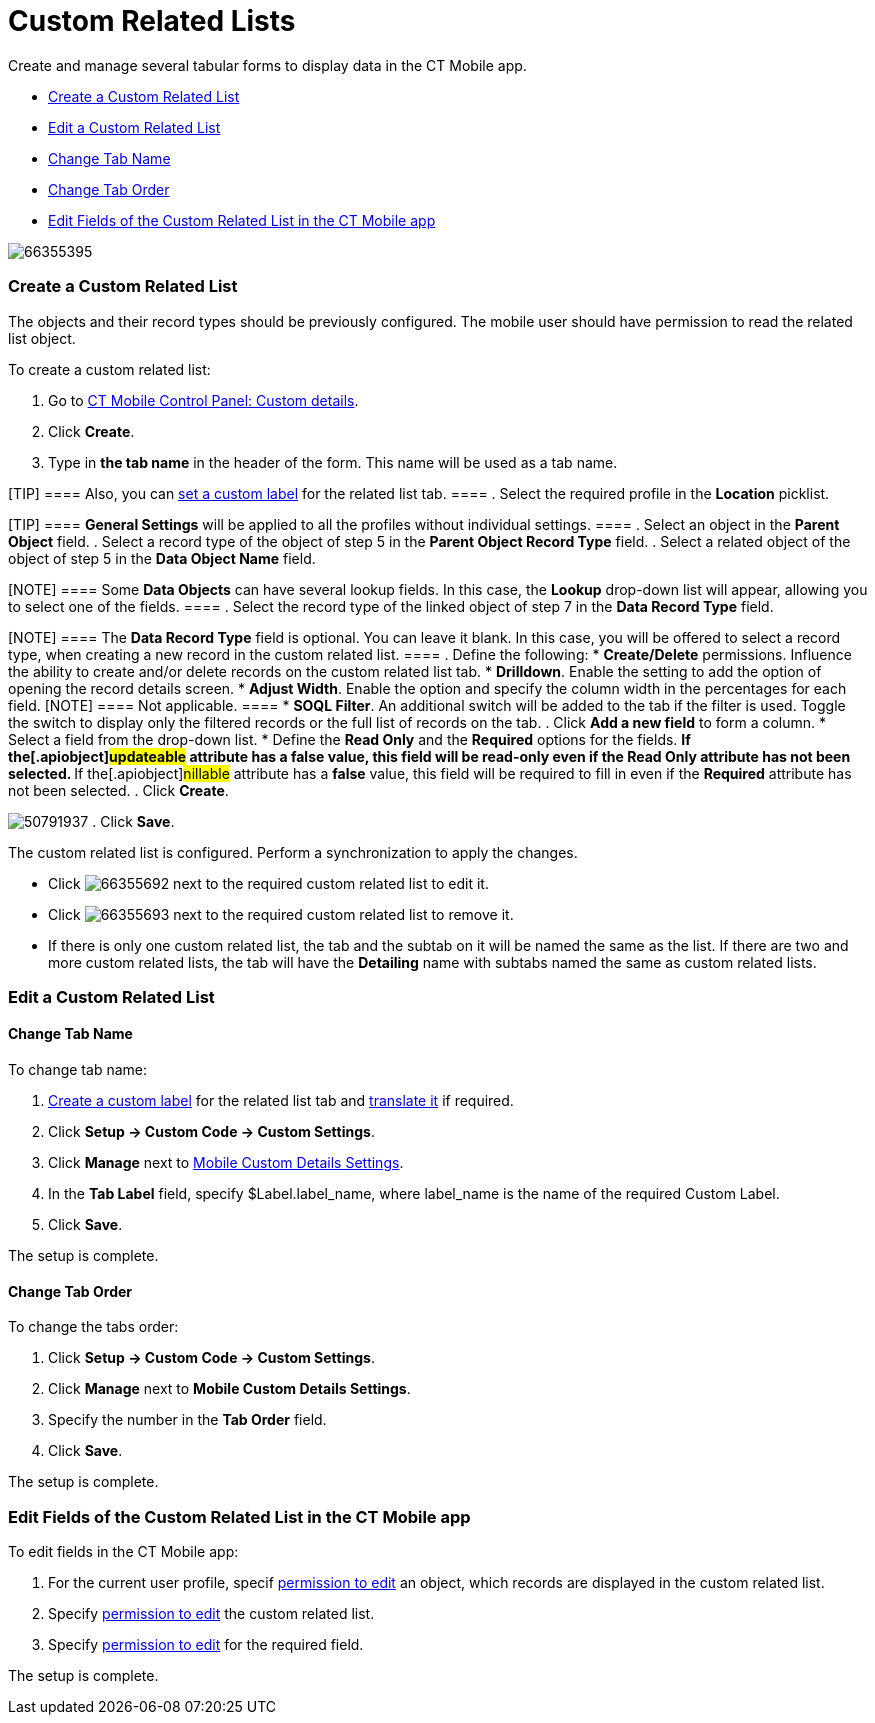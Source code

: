= Custom Related Lists

Create and manage several tabular forms to display data in the CT Mobile
app.

* link:android/quick-reference-guides/related-lists/custom-related-lists#h2__993780705[Create a Custom Related
List]
* link:android/quick-reference-guides/related-lists/custom-related-lists#h2_498492199[Edit a Custom Related
List]
* link:android/quick-reference-guides/related-lists/custom-related-lists#h3__1591488796[Change Tab Name]
* link:android/quick-reference-guides/related-lists/custom-related-lists#h3_1261826499[Change Tab Order]
* link:android/quick-reference-guides/related-lists/custom-related-lists#h2__773495381[Edit Fields of the Custom
Related List in the CT Mobile app]

image:66355395.png[]

[[h2__993780705]]
=== Create a Custom Related List 

The objects and their record types should be previously configured. The
mobile user should have permission to read the related list object.



To create a custom related list:

. Go to link:android/knowledge-base/configuration-guide/ct-mobile-control-panel/ct-mobile-control-panel-custom-details[CT Mobile
Control Panel: Custom details].
. Click *Create*.
. Type in *the tab name* in the header of the form. This name will be
used as a tab name.

[TIP] ==== Also, you can
link:android/quick-reference-guides/related-lists/custom-related-lists#h3__1591488796[set a custom label] for
the related list tab. ====
. Select the required profile in the *Location* picklist.

[TIP] ==== *General Settings* will be applied to all the
profiles without individual settings. ====
. Select an object in the *Parent Object* field.
. Select a record type of the object of step 5 in the *Parent Object
Record Type* field.
. Select a related object of the object of step 5 in the *Data Object
Name* field.

[NOTE] ==== Some *Data Objects* can have several lookup fields.
In this case, the *Lookup* drop-down list will appear, allowing you to
select one of the fields. ====
. Select the record type of the linked object of step 7 in the *Data
Record Type* field.

[NOTE] ==== The *Data Record Type* field is optional. You can
leave it blank. In this case, you will be offered to select a record
type, when creating a new record in the custom related list. ====
. Define the following:
* *Create/Delete* permissions. Influence the ability to create and/or
delete records on the custom related list tab.
* *Drilldown*. Enable the setting to add the option of opening the
record details screen.
* *Adjust Width*. Enable the option and specify the column width in the
percentages for each field.
[NOTE] ==== Not applicable. ====
* *SOQL Filter*. An additional switch will be added to the tab if the
filter is used. Toggle the switch to display only the filtered records
or the full list of records on the tab.
. Click *Add a new field* to form a column.
* Select a field from the drop-down list.
* Define the *Read Only* and the *Required* options for the fields.
** If the[.apiobject]#updateable# attribute has a *false*
value, this field will be read-only even if the *Read Only* attribute
has not been selected.
** If the[.apiobject]#nillable# attribute has a *false* value,
this field will be required to fill in even if the *Required* attribute
has not been selected.
. Click *Create*.

image:50791937.png[]
. Click *Save*.

The custom related list is configured. Perform a synchronization to
apply the changes.

* Click
image:66355692.png[]
next to the required custom related list to edit it.
* Click
image:66355693.png[]
next to the required custom related list to remove it.
* If there is only one custom related list, the tab and the subtab on it
will be named the same as the list. If there are two and more custom
related lists, the tab will have the *Detailing* name with subtabs named
the same as custom related lists.

[[h2_498492199]]
=== Edit a Custom Related List 

[[h3__1591488796]]
==== Change Tab Name 

To change tab name:

. https://help.salesforce.com/articleView?id=sf.cl_edit.htm&type=5[Create
a custom label] for the related list tab and
https://help.salesforce.com/articleView?id=sf.cl_translate_edit.htm&type=5[translate
it] if required.
. Click *Setup → Custom Code → Custom Settings*.
. Click *Manage* next to link:android/knowledge-base/configuration-guide/custom-settings/mobile-custom-details-settings[Mobile
Custom Details Settings].
. In the *Tab Label* field, specify
[.apiobject]#$Label.label_name#, where
[.apiobject]#label_name# is the name of the required Custom
Label.
. Click *Save*.

The setup is complete.

[[h3_1261826499]]
==== Change Tab Order 

To change the tabs order:

. Click *Setup → Custom Code → Custom Settings*.
. Click *Manage* next to *Mobile Custom Details Settings*.
. Specify the number in the *Tab Order* field.
. Click *Save*.

The setup is complete.

[[h2__773495381]]
=== Edit Fields of the Custom Related List in the CT Mobile app 

To edit fields in the CT Mobile app:

. For the current user profile, specif
link:android/application-permission-settings[permission to edit] an object,
which records are displayed in the custom related list.
. Specify link:android/managing-offline-objects#h2_1534686659[permission to
edit] the custom related list.
. Specify
https://help.salesforce.com/articleView?id=users_fields_fls.htm&type=5[permission
to edit] for the required field.

The setup is complete.
